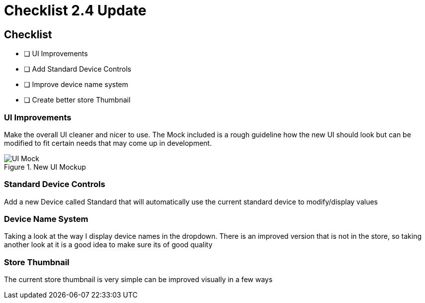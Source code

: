 = Checklist 2.4 Update

== Checklist

- [ ] UI Improvements
- [ ] Add Standard Device Controls
- [ ] Improve device name system
- [ ] Create better store Thumbnail

=== UI Improvements
Make the overall UI cleaner and nicer to use. The Mock included is a rough guideline how the new UI should look but can  be modified to fit certain needs that may come up in development.

.New UI Mockup
image::UI_Mock.png[]

=== Standard Device Controls
Add a new Device called Standard that will automatically use the current standard device to modify/display values

=== Device Name System
Taking a look at the way I display device names in the dropdown. There is an improved version that is not in the store, so taking another look at it is a good idea to make sure its of good quality

=== Store Thumbnail
The current store thumbnail is very simple can be improved visually in a few ways
